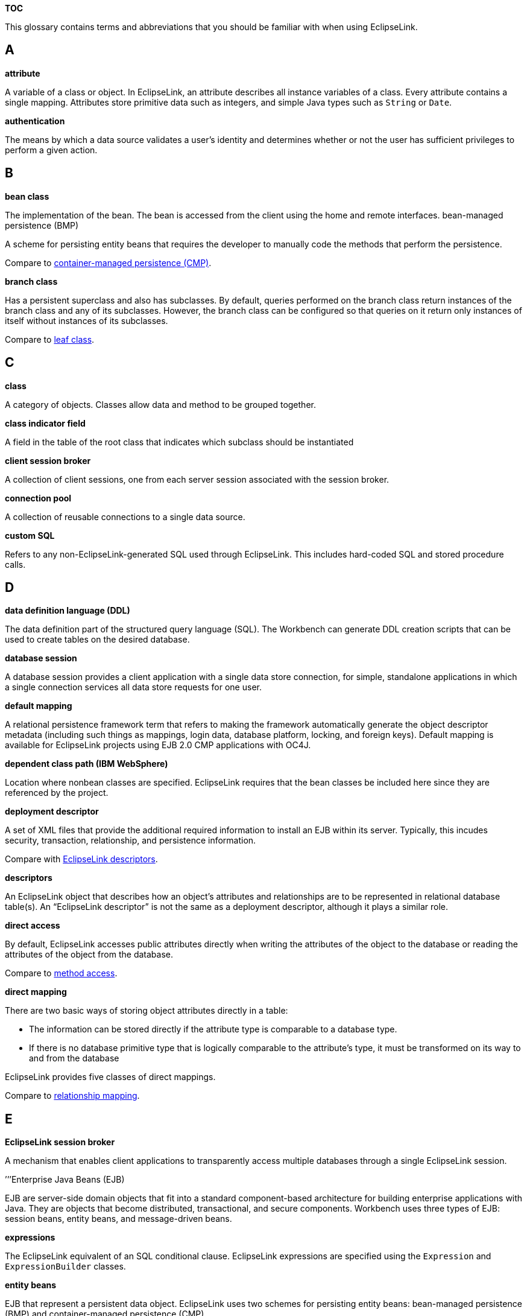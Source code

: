 *TOC*

This glossary contains terms and abbreviations that you should be
familiar with when using EclipseLink.

== A

*attribute*

A variable of a class or object. In EclipseLink, an attribute describes
all instance variables of a class. Every attribute contains a single
mapping. Attributes store primitive data such as integers, and simple
Java types such as `+String+` or `+Date+`.

*authentication*

The means by which a data source validates a user’s identity and
determines whether or not the user has sufficient privileges to perform
a given action.

== B

*bean class*

The implementation of the bean. The bean is accessed from the client
using the home and remote interfaces. bean-managed persistence (BMP)

A scheme for persisting entity beans that requires the developer to
manually code the methods that perform the persistence.

Compare to link:#C[container-managed persistence (CMP)].

*branch class*

Has a persistent superclass and also has subclasses. By default, queries
performed on the branch class return instances of the branch class and
any of its subclasses. However, the branch class can be configured so
that queries on it return only instances of itself without instances of
its subclasses.

Compare to link:#L[leaf class].

== C

*class*

A category of objects. Classes allow data and method to be grouped
together.

*class indicator field*

A field in the table of the root class that indicates which subclass
should be instantiated

*client session broker*

A collection of client sessions, one from each server session associated
with the session broker.

*connection pool*

A collection of reusable connections to a single data source.

*custom SQL*

Refers to any non-EclipseLink-generated SQL used through EclipseLink.
This includes hard-coded SQL and stored procedure calls.

== D

*data definition language (DDL)*

The data definition part of the structured query language (SQL). The
Workbench can generate DDL creation scripts that can be used to create
tables on the desired database.

*database session*

A database session provides a client application with a single data
store connection, for simple, standalone applications in which a single
connection services all data store requests for one user.

*default mapping*

A relational persistence framework term that refers to making the
framework automatically generate the object descriptor metadata
(including such things as mappings, login data, database platform,
locking, and foreign keys). Default mapping is available for EclipseLink
projects using EJB 2.0 CMP applications with OC4J.

*dependent class path (IBM WebSphere)*

Location where nonbean classes are specified. EclipseLink requires that
the bean classes be included here since they are referenced by the
project.

*deployment descriptor*

A set of XML files that provide the additional required information to
install an EJB within its server. Typically, this incudes security,
transaction, relationship, and persistence information.

Compare with link:#E[EclipseLink descriptors].

*descriptors*

An EclipseLink object that describes how an object’s attributes and
relationships are to be represented in relational database table(s). An
"`EclipseLink descriptor`" is not the same as a deployment descriptor,
although it plays a similar role.

*direct access*

By default, EclipseLink accesses public attributes directly when writing
the attributes of the object to the database or reading the attributes
of the object from the database.

Compare to link:#M[method access].

*direct mapping*

There are two basic ways of storing object attributes directly in a
table:

* The information can be stored directly if the attribute type is
comparable to a database type.
* If there is no database primitive type that is logically comparable to
the attribute’s type, it must be transformed on its way to and from the
database

EclipseLink provides five classes of direct mappings.

Compare to link:#R[relationship mapping].

== E

*EclipseLink session broker*

A mechanism that enables client applications to transparently access
multiple databases through a single EclipseLink session.

’’’Enterprise Java Beans (EJB)

EJB are server-side domain objects that fit into a standard
component-based architecture for building enterprise applications with
Java. They are objects that become distributed, transactional, and
secure components. Workbench uses three types of EJB: session beans,
entity beans, and message-driven beans.

*expressions*

The EclipseLink equivalent of an SQL conditional clause. EclipseLink
expressions are specified using the `+Expression+` and
`+ExpressionBuilder+` classes.

*entity beans*

EJB that represent a persistent data object. EclipseLink uses two
schemes for persisting entity beans: bean-managed persistence (BMP) and
container-managed persistence (CMP).

== F

*fetch group*

A performance enhancement that defines a subset of object attributes to
be loaded initially and ensures that all other attributes are loaded on
demand.

== H

*hub*

A common connection point for devices in a network.

== I

*identity map*

Used to cache objects for performance and to maintain object identity.

See also link:#O[object identity].

*independent relationship*

A relationship in which the source and target are public objects that
exist independently; the destruction of one object does not necessarily
imply the destruction of the other.

Compare to link:#P[private relationship].

*indirection*

The EclipseLink term for lazy loading.

By default, when EclipseLink retrieves a persistent object, it retrieves
all of the dependent objects to which it refers. When you configure
indirection (also known as lazy loading, lazy reading, and just-in-time
reading) for an attribute mapped with a relationship mapping,
EclipseLink uses an indirection object as a place holder for the
referenced object: EclipseLink defers reading the dependent object until
you access that specific attribute. This can result in a significant
performance improvement, especially if the application is interested
only in the contents of the retrieved object, rather than the objects to
which it is related.

EclipseLink supports a variety of types of indirection, including: value
holder indirection, transparent indirect container indirection, and
proxy indirection.

*inheritance*

Describes how a child class inherits the characteristics of its parent
class. EclipseLink supports multiple approaches to database
implementations that preserve the inheritance relationship.

*in-memory query*

A query that is run against the shared session cache.

*instantiate*

Create an instance of a Java class.

== J

*JCA*

The Java EE Connector architecture (JCA) adapter is a way to persist
Java objects to a nonrelational data source, such as XML.

*Java SE*

The Java Platform, Standard Edition (Java SE) is the core Java
technology platform. It provides software compilers, tools, runtimes,
and APIs for writing, deploying, and running applets and applications in
Java.

*Java EE*

The Java Platform, Enterprise Edition (Java EE) is an environment for
developing and deploying enterprise applications. Java EE includes a set
of services, APIs, and protocols for developing multitiered web-based
applications.

*Java EE Containers*

A Java EE container is a run-time environment for Enterprise Java Beans
(EJB) that includes such basic functions as security, life cycle
management, transaction management, and deployment services. Java EE
containers are usually provided by a Java EE server, such as Oracle
Containers for J2EE.

*Java Messaging Service (JMS)*

The JMS API is a protocol for communication that provides asynchronous
communication between components in a distributed computing environment.

*Java Naming and Directory Interface (JNDI)*

The JDBC specification recommends using a JNDI naming service to acquire
a connection to a database. EclipseLink supports acquiring a database
connection in this fashion. To take advantage of this feature, construct
and configure an instance of
`+org.eclipse.persistence.sessions.JNDIConnector+` and pass it to the
project login object using the `+setConnector+` method.

*Java Persistence API (JPA)*

The Java Persistence API (JPA) provides a POJO persistence model for
object-relational mapping in both Java EE and Java SE applications.

*Java Transaction API (JTA)*

The Java Transaction API (JTA) specifies the interfaces between a
transaction manager, a resource manager, an application server, and
transactional applications involved in a distributed transaction system.

*just-in-time reading*

A synonym for link:#I[indirection].

== L

*lazy loading*

A synonym for link:#I[indirection.] This is the term used for
indirection in the Java Persistence API (JPA).

*lazy reading*

A synonym for indirection.

*leaf class*

Has a persistent superclass in the hierarchy but does not have
subclasses; queries performed on the leaf class can return only
instances of the leaf class.

Compare to link:#B[branch class].

*locking policy*

A mechanism that ensures one user does not overwrite another users’s
work. EclipseLink descriptors support optimistic and pessimistic locking
policies.

== M

*mappings*

Describe how individual Java objects and attributes relate to a data
source.

*message-driven beans*

An EJB that processes asynchronous Java Messaging Service (JMS)
messages. For EclipseLink clients, a message-driven bean is simply a JMS
consumer with no conversational state and no home or remote interfaces.

*method access*

The application registers accessor methods for the attribute.

Compare to link:#D[direct access].

== N

*named query*

An EclipseLink query that is created and stored, by name, in a session
for later retrieval and execution.

== O

*object identity*

Ensures that each object is represented by one and only one instance in
the application; that is, multiple retrievals of the same object return
references to the same object instance, not multiple copies of the same
object. Violating object identity can corrupt the object model.

See also link:#I[identity map].

*object-relational data type*

The object-relational data type paradigm extends traditional relational
databases to include object-oriented functions. Oracle, IBM DB2,
Informix, and other DBMS databases allow users to store, access, and use
complex data in more sophisticated ways.The object-relational data type
standard is an evolving standard concerned mainly with extending the
database data structures and SQL (SQL 3).

Object-relational data type descriptors describe Java objects that you
map to special relational database types that correspond more closely to
object types. Using these special object-relational data type database
types can simplify mapping objects to relational database tables. Not
all relational databases support these special object-relational data
type database types.

*optimistic locking*

Also known as write locking; allows unlimited read access to objects. A
client can write an object to the database only if the object has not
changed since it was last read.

Compare to link:#P[pessimistic locking].

== P

*packet*

A piece of a message transmitted over a packet-switching network. One of
the key features of a packet is that it contains the destination address
in addition to the data.

*packet time-to-live*

A number of hops that session data packets can take before expiring. The
default is 2.

See also link:#P[packet].

*persist*

In object technology, the storage of an Java object by a data source.
pessimistic locking

Objects are locked before they are edited, which ensures that only one
client is editing the object at any given time.

Compare to link:#O[optimistic locking].

*POJO*

Plain Old Java Object.

In EclipseLink, POJO means just a regular Java object model class and is
used to refer to using the EclipseLink API directly rather than using
EclipseLink API indirectly by way of CMP or JPA.

*primary key*

A field (or combination of fields) that uniquely identifies a record in
the data source.

*private relationship*

A relationship in which the target object is considered to be a private
component of the source object; the target object cannot exist without
the source and is accessible only through the source object;
furthermore, if the source object is destroyed, the target object is
destroyed as well.

Compare to link:#I[independent relationship].

*proxy indirection*

A type of EclipseLink indirection.

The Java class Proxy lets you to use dynamic proxy objects as
place-holders for a defined interface. Certain EclipseLink mappings can
be configured to use proxy indirection, which gives you the benefits of
EclipseLink indirection without the need to include EclipseLink classes
in your domain model or use weaving.

== Q

*query manager*

An object, owned by a descriptor, that controls the way the descriptor
accesses the database. The query manager generates its own default SQL
to access the database in a transparent manner.

*query optimization*

EclipseLink supports two forms of query optimization: *joining* and
*batch reading*. Their purpose is to optimize database access through
reducing the number of database calls required to read a group of
objects.

== R

*relationship*

In EclipseLink, a reference between two EclipseLink-enabled objects.

*relationship mapping*

Persistent objects use relationship mappings to store references to
instances of other persistent classes. The appropriate mapping class is
chosen primarily by the cardinality of the relationship. EclipseLink
provides five classes of relationship mappings.

Compare to link:#D[direct mapping.]

*Remote Method Invocation (RMI)*

A set of protocols that enable Java objects to communicate remotely with
other Java objects.

*remote session*

A remote session is a client-side session that communicates over RMI
with a corresponding client session and server session on the server
side. Remote sessions handle object identity and marshalling and
unmarshalling between client side and server side.

== S

*service channel*

A name of the EclipseLink coordinated cache channel to which sessions
subscribe in order to participate in the same coordinated cache.

*session beans*

EJB that represent a business operation, task, or process. EclipseLink
can use session beans to make the regular Java objects they access
persistent, or to wrap other legacy applications.

*stale data*

An artifact of caching, in which an object in the cache is not the most
recent version committed to the data source.

== T

*transparent indirect container indirection*

A type of EclipseLink link:#I[indirection].

Using this type of EclipseLink indirection, you can configure
indirection for any relationship attribute of a persistent class that
holds a collection of related objects as any of the following:

* `+java.util.Collection+`
* `+java.util.Hastable+`
* `+java.util.List+`
* `+java.util.Map+`
* `+java.util.Set+`
* `+java.util.Vector+`

EclipseLink will use an indirection object that implements the
appropriate interface and also performs just-in-time reading of the
related objects. When using transparent indirection, you do not have to
declare the attributes as `+ValueHolderInterface+`.

Newly created collection mappings use transparent indirection by default
if their attribute is not a `+ValueHolderInterface+`.

For JPA entities or POJO classes that you configure for weaving,
EclipseLink weaves value holder indirection for one-to-one mappings and
transparent indirect container indirection for collection mappings.

== U

*unit of work*

A transactional EclipseLink session that allows for a transaction to
occur at the object level not only the database level. Changes to
objects are not visible globally until the unit of work is committed.

== V

*value holder indirection*

A type of EclipseLink link:#I[indirection].

Persistent classes that use indirection must replace relationship
attributes with value holder attributes. A value holder is an instance
of a class that implements the `+ValueHolderInterface+` interface, such
as `+ValueHolder+`. This object stores the information necessary to
retrieve the object it is replacing from the database. If the
application does not access the value holder, the replaced object is
never read from the database. To obtain the object that the value holder
replaces, use the `+getValue+` and `+setValue+` methods of the
`+ValueHolderInterface+`. A convenient way of using these methods is to
hide the `+getValue+` and `+setValue+` methods of the
`+ValueHolderInterface+` inside get and set methods.

For JPA entities or POJO classes that you configure for weaving,
EclipseLink weaves value holder indirection for one-to-one mappings and
transparent indirect container indirection for collection mappings.

'''''

_link:EclipseLink_User's_Guide_Copyright_Statement[Copyright Statement]_

Category:_EclipseLink_User's_Guide[Category: EclipseLink User’s Guide]
Category:_Concept[Category: Concept]
